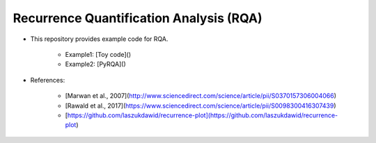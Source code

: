 ***********************************
Recurrence Quantification Analysis (RQA)
***********************************

* This repository provides example code for RQA. 

	- Example1: [Toy code]()
	- Example2: [PyRQA]()
	  

* References:

    - [Marwan et al., 2007](http://www.sciencedirect.com/science/article/pii/S0370157306004066)
    - [Rawald et al., 2017](https://www.sciencedirect.com/science/article/pii/S0098300416307439)
    - [https://github.com/laszukdawid/recurrence-plot](https://github.com/laszukdawid/recurrence-plot)

